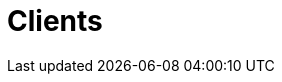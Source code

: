 :slug: clients/
:description: FLUID is a company focused on information security, ethical hacking, penetration testing and vulnerabilities detection in applications. Our company has been offering its services to the colombian market for over 18 years. Here we present a list of our current clients.
:keywords: FLUID, Information, Clients, About us, Company, Satisfaction.
:template: pages-en/clients

= Clients